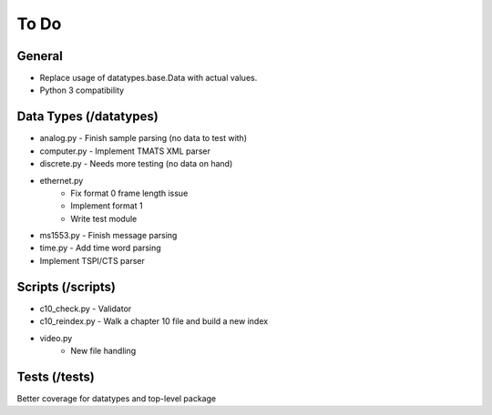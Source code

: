 
To Do
=====

General
-------

* Replace usage of datatypes.base.Data with actual values.
* Python 3 compatibility

Data Types (/datatypes)
-----------------------

* analog.py - Finish sample parsing (no data to test with)
* computer.py - Implement TMATS XML parser
* discrete.py - Needs more testing (no data on hand)
* ethernet.py
    * Fix format 0 frame length issue
    * Implement format 1
    * Write test module
* ms1553.py - Finish message parsing
* time.py - Add time word parsing
* Implement TSPI/CTS parser

Scripts (/scripts)
------------------

* c10_check.py - Validator
* c10_reindex.py - Walk a chapter 10 file and build a new index
* video.py
    * New file handling

Tests (/tests)
--------------

Better coverage for datatypes and top-level package
